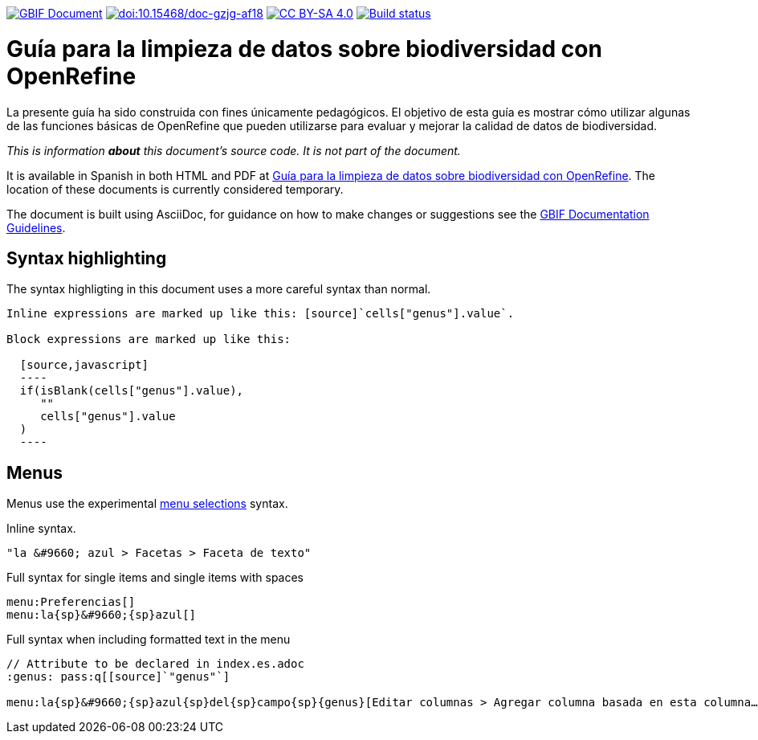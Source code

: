 https://docs.gbif.org/documentation-guidelines/[image:https://docs.gbif.org/documentation-guidelines/gbif-document-shield.svg[GBIF Document]]
https://doi.org/10.15468/doc-gzjg-af18[image:https://zenodo.org/badge/DOI/10.15468/doc-gzjg-af18.svg[doi:10.15468/doc-gzjg-af18]]
https://creativecommons.org/licenses/by-sa/4.0/[image:https://img.shields.io/badge/License-CC%20BY%2D-SA%204.0-lightgrey.svg[CC BY-SA 4.0]]
https://builds.gbif.org/job/doc-openrefine-guide/[image:https://builds.gbif.org/job/doc-openrefine-guide/badge/icon[Build status]]

= Guía para la limpieza de datos sobre biodiversidad con OpenRefine

La presente guía ha sido construida con fines únicamente pedagógicos. El objetivo de esta guía es mostrar cómo utilizar algunas de las funciones básicas de OpenRefine que pueden utilizarse para evaluar y mejorar la calidad de datos de biodiversidad.

_This is information *about* this document's source code.  It is not part of the document._

It is available in Spanish in both HTML and PDF at https://docs.gbif-uat.org/openrefine-guide/[Guía para la limpieza de datos sobre biodiversidad con OpenRefine]. The location of these documents is currently considered temporary.

The document is built using AsciiDoc, for guidance on how to make changes or suggestions see the https://docs.gbif.org/documentation-guidelines[GBIF Documentation Guidelines].

== Syntax highlighting

The syntax highligting in this document uses a more careful syntax than normal.

----
Inline expressions are marked up like this: [source]`cells["genus"].value`.

Block expressions are marked up like this:

  [source,javascript]
  ----
  if(isBlank(cells["genus"].value),
     ""
     cells["genus"].value
  )
  ----
----

== Menus

Menus use the experimental https://asciidoctor.org/docs/user-manual/#menu-selections[menu selections] syntax.

.Inline syntax.
----
"la &#9660; azul > Facetas > Faceta de texto"
----

.Full syntax for single items and single items with spaces
----
menu:Preferencias[]
menu:la{sp}&#9660;{sp}azul[]
----

.Full syntax when including formatted text in the menu
----
// Attribute to be declared in index.es.adoc
:genus: pass:q[[source]`"genus"`]

menu:la{sp}&#9660;{sp}azul{sp}del{sp}campo{sp}{genus}[Editar columnas > Agregar columna basada en esta columna…]
----
